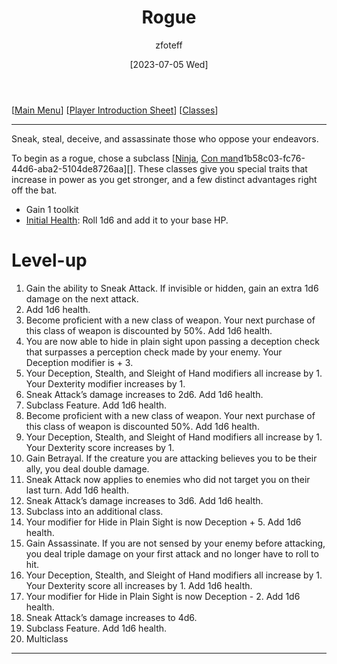 :PROPERTIES:
:ID:       7e784143-655d-4170-af49-68aceea59caa
:END:
#+title:    Rogue
#+author:   zfoteff
#+date:     [2023-07-05 Wed]
#+summary:  Rogue class description
#+HTML_HEAD: <link rel="stylesheet" type="text/css" href="../static/stylesheets/subclass-style.css" />

#+BEGIN_CENTER
[[[id:DND][Main Menu]]] [[[id:17a96883-cc40-409c-9fb5-80d5ab0c8379][Player Introduction Sheet]]] [[[id:campaign-classes][Classes]]]
#+END_CENTER
-----
Sneak, steal, deceive, and assassinate those who oppose your endeavors.

To begin as a rogue, chose a subclass [[[id:befa4d8e-52ce-4195-9f97-06aee49da164][Ninja]], [[id:072dbba0-dd37-4c57-ae44-959867358be8][Con man]]d1b58c03-fc76-44d6-aba2-5104de8726aa][]. These classes give you special traits that increase in power as you get stronger, and a few distinct advantages right off the bat.

- Gain 1 toolkit
- _Initial Health_: Roll 1d6 and add it to your base HP.

* Level-up
1. Gain the ability to Sneak Attack. If invisible or hidden, gain an extra 1d6 damage on the next attack.
2. Add 1d6 health.
3. Become proficient with a new class of weapon. Your next purchase of this class of weapon is discounted by 50%. Add 1d6 health.
4. You are now able to hide in plain sight upon passing a deception check that surpasses a perception check made by your enemy. Your Deception modifier is + 3.
5. Your Deception, Stealth, and Sleight of Hand modifiers all increase by 1. Your Dexterity modifier increases by 1.
6. Sneak Attack’s damage increases to 2d6. Add 1d6 health.
7. Subclass Feature. Add 1d6 health.
8. Become proficient with a new class of weapon. Your next purchase of this class of weapon is discounted 50%. Add 1d6 health.
9. Your Deception, Stealth, and Sleight of Hand modifiers all increase by 1. Your Dexterity score increases by 1.
10. Gain Betrayal. If the creature you are attacking believes you to be their ally, you deal double damage.
11. Sneak Attack now applies to enemies who did not target you on their last turn. Add 1d6 health.
12. Sneak Attack’s damage increases to 3d6. Add 1d6 health.
13. Subclass into an additional class.
14. Your modifier for Hide in Plain Sight is now Deception + 5. Add 1d6 health.
15. Gain Assassinate. If you are not sensed by your enemy before attacking, you deal triple damage on your first attack and no longer have to roll to hit.
16. Your Deception, Stealth, and Sleight of Hand modifiers all increase by 1. Your Dexterity score all increases by 1. Add 1d6 health.
17. Your modifier for Hide in Plain Sight is now Deception - 2. Add 1d6 health.
18. Sneak Attack’s damage increases to 4d6.
19. Subclass Feature. Add 1d6 health.
20. Multiclass
-----
